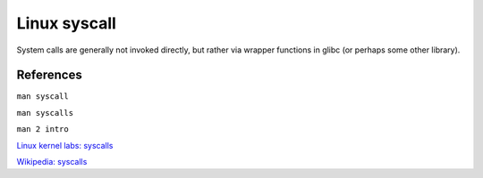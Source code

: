 .. meta::
    :robots: noindex

Linux syscall
=============

System calls are generally not invoked directly, but rather via wrapper
functions in glibc (or perhaps some other library).


References
----------

``man syscall``

``man syscalls``

``man 2 intro``

`Linux kernel labs: syscalls
<https://linux-kernel-labs.github.io/refs/heads/master/lectures/syscalls.html>`_

`Wikipedia: syscalls
<https://en.wikipedia.org/wiki/System_call>`_
